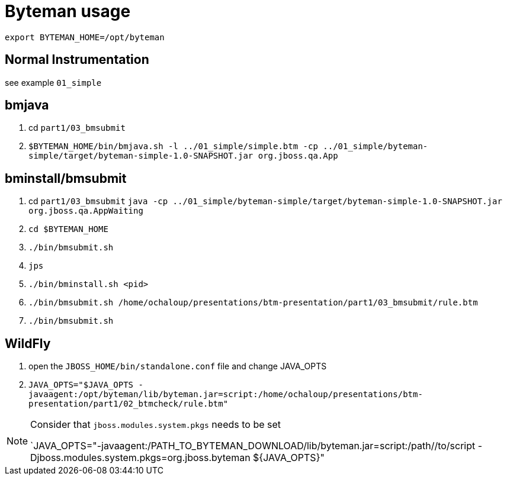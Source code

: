 = Byteman usage

`export BYTEMAN_HOME=/opt/byteman`

== Normal Instrumentation

see example `01_simple`

== bmjava

. cd `part1/03_bmsubmit`
. `$BYTEMAN_HOME/bin/bmjava.sh -l ../01_simple/simple.btm -cp ../01_simple/byteman-simple/target/byteman-simple-1.0-SNAPSHOT.jar org.jboss.qa.App`

== bminstall/bmsubmit


. cd `part1/03_bmsubmit`
`java -cp ../01_simple/byteman-simple/target/byteman-simple-1.0-SNAPSHOT.jar org.jboss.qa.AppWaiting`

. `cd $BYTEMAN_HOME`
. `./bin/bmsubmit.sh`
. `jps`
. `./bin/bminstall.sh <pid>`
. `./bin/bmsubmit.sh /home/ochaloup/presentations/btm-presentation/part1/03_bmsubmit/rule.btm`
. `./bin/bmsubmit.sh`

== WildFly

. open the `JBOSS_HOME/bin/standalone.conf` file and change JAVA_OPTS
. `JAVA_OPTS="$JAVA_OPTS -javaagent:/opt/byteman/lib/byteman.jar=script:/home/ochaloup/presentations/btm-presentation/part1/02_btmcheck/rule.btm"`

[NOTE]
====
Consider that `jboss.modules.system.pkgs` needs to be set

`JAVA_OPTS="-javaagent:/PATH_TO_BYTEMAN_DOWNLOAD/lib/byteman.jar=script:/path//to/script -Djboss.modules.system.pkgs=org.jboss.byteman ${JAVA_OPTS}"
====
